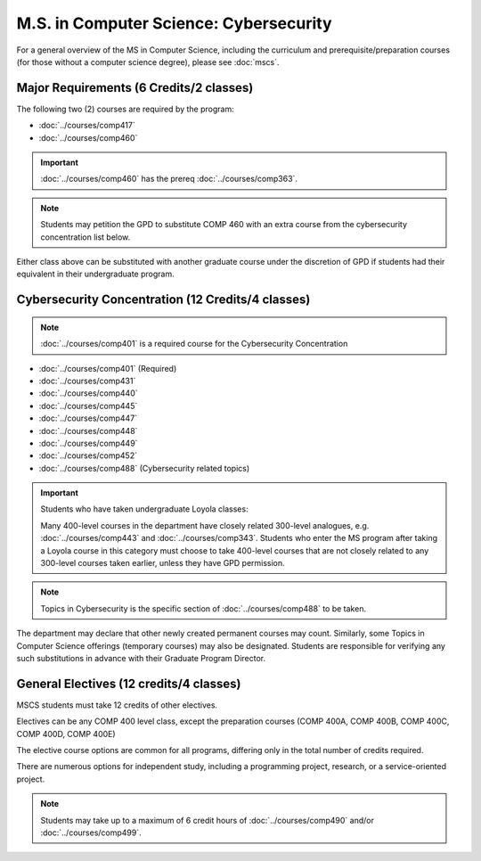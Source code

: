.. index::
    Graduate Track
    M.S. in Computer Science
    Cybersecurity

#######################################
M.S. in Computer Science: Cybersecurity
#######################################

For a general overview of the MS in Computer Science, including the curriculum and prerequisite/preparation courses (for those without a computer science degree), please see :doc:`mscs`.

****************************************
Major Requirements (6 Credits/2 classes)
****************************************

The following two (2) courses are required by the program:

* :doc:`../courses/comp417`
* :doc:`../courses/comp460`

.. important::

    :doc:`../courses/comp460` has the prereq :doc:`../courses/comp363`.

.. note::

    Students may petition the GPD to substitute COMP 460 with an extra course from the cybersecurity concentration list below.

Either class above can be substituted with another graduate course under the discretion of GPD if students had their equivalent in their undergraduate program.

**************************************************
Cybersecurity Concentration (12 Credits/4 classes)
**************************************************

.. note::

  :doc:`../courses/comp401` is a required course for the Cybersecurity Concentration

* :doc:`../courses/comp401` (Required)
* :doc:`../courses/comp431`
* :doc:`../courses/comp440`
* :doc:`../courses/comp445`
* :doc:`../courses/comp447`
* :doc:`../courses/comp448`
* :doc:`../courses/comp449`
* :doc:`../courses/comp452`
* :doc:`../courses/comp488` (Cybersecurity related topics)

.. important::

  Students who have taken undergraduate Loyola classes:

  Many 400-level courses in the department have closely related 300-level analogues, e.g. :doc:`../courses/comp443` and :doc:`../courses/comp343`. Students who enter the MS program after taking a Loyola course in this category must choose to take 400-level courses that are not closely related to any 300-level courses taken earlier, unless they have GPD permission.

.. note::

 Topics in Cybersecurity is the specific section of :doc:`../courses/comp488` to be taken.

The department may declare that other newly created permanent courses may count. Similarly, some Topics in Computer Science offerings (temporary courses) may also be designated. Students are responsible for verifying any such substitutions in advance with their Graduate Program Director.

****************************************
General Electives (12 credits/4 classes)
****************************************

MSCS students must take 12 credits of other electives.

Electives can be any COMP 400 level class, except the preparation courses (COMP 400A, COMP 400B, COMP 400C, COMP 400D, COMP 400E)

The elective course options are common for all programs, differing only in the total number of credits required.

There are numerous options for independent study, including a programming project, research, or a service-oriented project.

.. note::

  Students may take up to a maximum of 6 credit hours of :doc:`../courses/comp490` and/or :doc:`../courses/comp499`.
